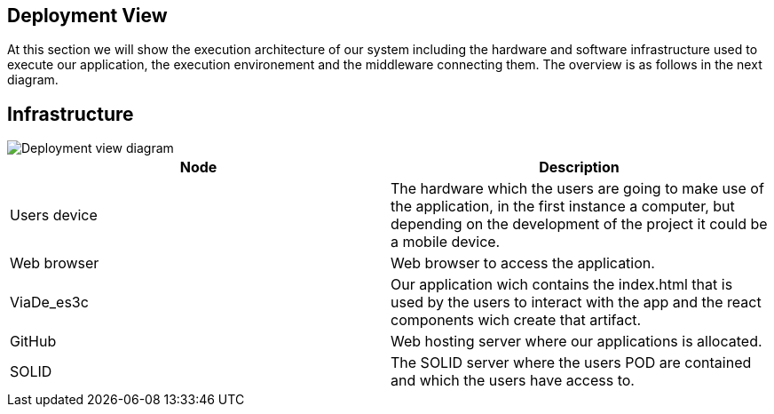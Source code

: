 [[section-deployment-view]]
== Deployment View
At this section we will show the execution architecture of our system including the hardware and software infrastructure used to execute our application, the execution environement and the middleware connecting them. The overview is as follows in the next diagram. 

== Infrastructure

image::images/deployment_07.PNG[Deployment view diagram]

[options="header"]
|===
| Node       | Description
| Users device | The hardware which the users are going to make use of the application, in the first instance a computer, but depending on the development of the project it could be a mobile device.
| Web browser | Web browser to access the application.
| ViaDe_es3c | Our application wich contains the index.html that is used by the users to interact with the app and the react components wich create that artifact.
| GitHub | Web hosting server where our applications is allocated. 
| SOLID | The SOLID server where the users POD are contained and which the users have access to.
|===


